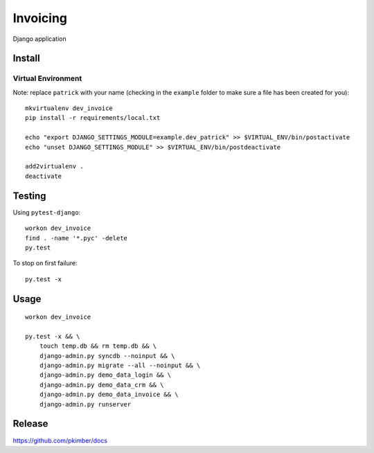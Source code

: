 Invoicing
*********

Django application

Install
=======

Virtual Environment
-------------------

Note: replace ``patrick`` with your name (checking in the ``example`` folder to make sure a file
has been created for you)::

  mkvirtualenv dev_invoice
  pip install -r requirements/local.txt

  echo "export DJANGO_SETTINGS_MODULE=example.dev_patrick" >> $VIRTUAL_ENV/bin/postactivate
  echo "unset DJANGO_SETTINGS_MODULE" >> $VIRTUAL_ENV/bin/postdeactivate

  add2virtualenv .
  deactivate

Testing
=======

Using ``pytest-django``::

  workon dev_invoice
  find . -name '*.pyc' -delete
  py.test

To stop on first failure::

  py.test -x

Usage
=====

::

  workon dev_invoice

  py.test -x && \
      touch temp.db && rm temp.db && \
      django-admin.py syncdb --noinput && \
      django-admin.py migrate --all --noinput && \
      django-admin.py demo_data_login && \
      django-admin.py demo_data_crm && \
      django-admin.py demo_data_invoice && \
      django-admin.py runserver

Release
=======

https://github.com/pkimber/docs

